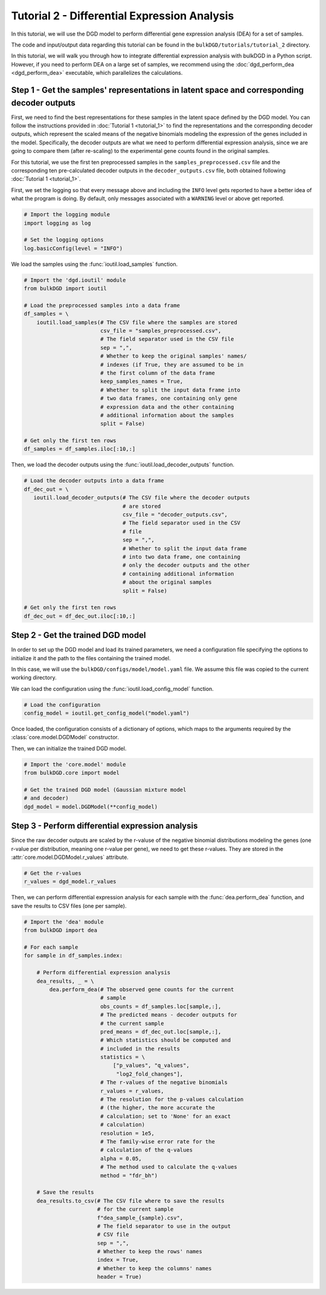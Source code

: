Tutorial 2 - Differential Expression Analysis
=============================================

In this tutorial, we will use the DGD model to perform differential gene expression analysis (DEA) for a set of samples.

The code and input/output data regarding this tutorial can be found in the ``bulkDGD/tutorials/tutorial_2`` directory.

In this tutorial, we will walk you through how to integrate differential expression analysis with bulkDGD in a Python script. However, if you need to perform DEA on a large set of samples, we recommend using the :doc:`dgd_perform_dea <dgd_perform_dea>` executable, which parallelizes the calculations.

Step 1 - Get the samples' representations in latent space and corresponding decoder outputs
-------------------------------------------------------------------------------------------

First, we need to find the best representations for these samples in the latent space defined by the DGD model. You can follow the instructions provided in :doc:`Tutorial 1 <tutorial_1>` to find the representations and the corresponding decoder outputs, which represent the scaled means of the negative binomials modeling the expression of the genes included in the model. Specifically, the decoder outputs are what we need to perform differential expression analysis, since we are going to compare them (after re-scaling) to the experimental gene counts found in the original samples.

For this tutorial, we use the first ten preprocessed samples in the ``samples_preprocessed.csv`` file and the corresponding ten pre-calculated decoder outputs in the ``decoder_outputs.csv`` file, both obtained following :doc:`Tutorial 1 <tutorial_1>`.

First, we set the logging so that every message above and including the ``INFO`` level gets reported to have a better idea of what the program is doing. By default, only messages associated with a ``WARNING`` level or above get reported.

.. code-block:: python

   # Import the logging module
   import logging as log

   # Set the logging options
   log.basicConfig(level = "INFO")

We load the samples using the :func:`ioutil.load_samples` function.

.. code-block:: python

   # Import the 'dgd.ioutil' module
   from bulkDGD import ioutil
   
   # Load the preprocessed samples into a data frame
   df_samples = \
       ioutil.load_samples(# The CSV file where the samples are stored
                           csv_file = "samples_preprocessed.csv",
                           # The field separator used in the CSV file
                           sep = ",",
                           # Whether to keep the original samples' names/
                           # indexes (if True, they are assumed to be in
                           # the first column of the data frame 
                           keep_samples_names = True,
                           # Whether to split the input data frame into
                           # two data frames, one containing only gene
                           # expression data and the other containing
                           # additional information about the samples
                           split = False)
 
   # Get only the first ten rows
   df_samples = df_samples.iloc[:10,:]

Then, we load the decoder outputs using the :func:`ioutil.load_decoder_outputs` function.

.. code-block:: python
   
   # Load the decoder outputs into a data frame
   df_dec_out = \
      ioutil.load_decoder_outputs(# The CSV file where the decoder outputs
                                  # are stored
                                  csv_file = "decoder_outputs.csv",
                                  # The field separator used in the CSV
                                  # file
                                  sep = ",",
                                  # Whether to split the input data frame
                                  # into two data frame, one containing
                                  # only the decoder outputs and the other
                                  # containing additional information
                                  # about the original samples
                                  split = False)
   
   # Get only the first ten rows
   df_dec_out = df_dec_out.iloc[:10,:]

Step 2 - Get the trained DGD model
----------------------------------

In order to set up the DGD model and load its trained parameters, we need a configuration file specifying the options to initialize it and the path to the files containing the trained model.

In this case, we will use the ``bulkDGD/configs/model/model.yaml`` file. We assume this file was copied to the current working directory.

We can load the configuration using the :func:`ioutil.load_config_model` function.

.. code-block:: python
   
   # Load the configuration
   config_model = ioutil.get_config_model("model.yaml")

Once loaded, the configuration consists of a dictionary of options, which maps to the arguments required by the :class:`core.model.DGDModel` constructor.

Then, we can initialize the trained DGD model.

.. code-block:: python
   
   # Import the 'core.model' module
   from bulkDGD.core import model
   
   # Get the trained DGD model (Gaussian mixture model
   # and decoder)
   dgd_model = model.DGDModel(**config_model)

Step 3 - Perform differential expression analysis
-------------------------------------------------

Since the raw decoder outputs are scaled by the r-valuse of the negative binomial distributions modeling the genes (one r-value per distribution, meaning one r-value per gene), we need to get these r-values. They are stored in the :attr:`core.model.DGDModel.r_values` attribute.

.. code-block:: python

    # Get the r-values
    r_values = dgd_model.r_values

Then, we can perform differential expression analysis for each sample with the :func:`dea.perform_dea` function, and save the results to CSV files (one per sample).

.. code-block:: python

   # Import the 'dea' module
   from bulkDGD import dea

   # For each sample
   for sample in df_samples.index:

       # Perform differential expression analysis
       dea_results, _ = \
           dea.perform_dea(# The observed gene counts for the current
                           # sample
                           obs_counts = df_samples.loc[sample,:],
                           # The predicted means - decoder outputs for
                           # the current sample
                           pred_means = df_dec_out.loc[sample,:],
                           # Which statistics should be computed and
                           # included in the results
                           statistics = \
                               ["p_values", "q_values",
                                "log2_fold_changes"],
                           # The r-values of the negative binomials
                           r_values = r_values,
                           # The resolution for the p-values calculation
                           # (the higher, the more accurate the
                           # calculation; set to 'None' for an exact
                           # calculation)
                           resolution = 1e5,
                           # The family-wise error rate for the
                           # calculation of the q-values
                           alpha = 0.05,
                           # The method used to calculate the q-values
                           method = "fdr_bh")

       # Save the results
       dea_results.to_csv(# The CSV file where to save the results
                          # for the current sample
                          f"dea_sample_{sample}.csv",
                          # The field separator to use in the output
                          # CSV file
                          sep = ",",
                          # Whether to keep the rows' names
                          index = True,
                          # Whether to keep the columns' names
                          header = True)